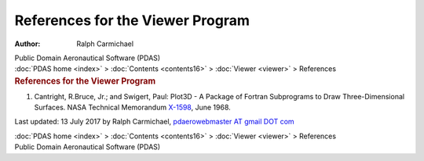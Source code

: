 =================================
References for the Viewer Program
=================================

:Author: Ralph Carmichael

.. container:: newbanner

   Public Domain Aeronautical Software (PDAS)

.. container:: crumb

   :doc:`PDAS home <index>` > :doc:`Contents <contents16>` >
   :doc:`Viewer <viewer>` > References

.. container::
   :name: header

   .. rubric:: References for the Viewer Program
      :name: references-for-the-viewer-program

#. Cantright, R.Bruce, Jr.; and Swigert, Paul: Plot3D - A Package of
   Fortran Subprograms to Draw Three-Dimensional Surfaces. NASA
   Technical Memorandum `X-1598 <_static/tmx1598.pdf>`__, June 1968.

Last updated: 13 July 2017 by Ralph Carmichael, `pdaerowebmaster AT
gmail DOT com <mailto:pdaerowebmaster@gmail.com>`__

.. container:: crumb

   :doc:`PDAS home <index>` > :doc:`Contents <contents16>` >
   :doc:`Viewer <viewer>` > References

.. container:: newbanner

   Public Domain Aeronautical Software (PDAS)
